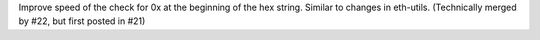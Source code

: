Improve speed of the check for 0x at the beginning of the hex string. Similar to changes in
eth-utils. (Technically merged by #22, but first posted in #21)
